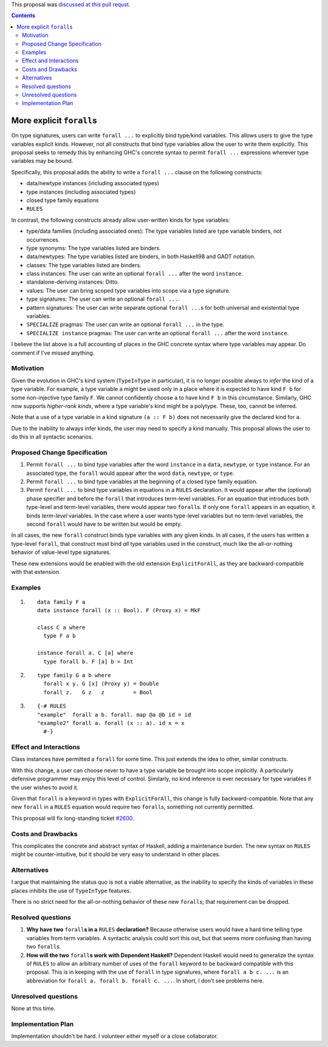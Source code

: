 .. proposal-number:: 0007

.. trac-ticket:: Leave blank. This will eventually be filled with the Trac
                 ticket number which will track the progress of the
                 implementation of the feature.

.. implemented:: Leave blank. This will be filled in with the first GHC version which
                 implements the described feature.

.. highlight:: haskell

This proposal was `discussed at this pull requst <https://github.com/ghc-proposals/ghc-proposals/pull/55>`_.

.. contents::

More explicit ``forall``\s
=========================

On type signatures, users can write ``forall ...`` to explicitly bind type/kind variables.
This allows users to give the type variables explicit kinds. However, not all constructs that
bind type variables allow the user to write them explicitly. This proposal seeks to remedy this
by enhancing GHC's concrete syntax to permit ``forall ...`` expressions wherever type variables
may be bound.

Specifically, this proposal adds the ability to write a ``forall ...`` clause on the following
constructs:

* data/newtype instances (including associated types)
* type instances (including associated types)
* closed type family equations
* ``RULES``

In contrast, the following constructs already allow user-written kinds for type variables:

* type/data families (including associated ones): The type variables listed are type variable
  binders, not occurrences.
* type synonyms: The type variables listed are binders.
* data/newtypes: The type variables listed are binders, in both Haskell98 and GADT notation.
* classes: The type variables listed are binders.
* class instances: The user can write an optional ``forall ...`` after the word ``instance``.
* standalone-deriving instances: Ditto.
* values: The user can bring scoped type variables into scope via a type signature.
* type signatures: The user can write an optional ``forall ...``.
* pattern signatures: The user can write separate optional ``forall ...``\s for both universal
  and existential type variables.
* ``SPECIALIZE`` pragmas: The user can write an optional ``forall ...`` in the type.
* ``SPECIALIZE instance`` pragmas: The user can write an optional ``forall ...`` after the word ``instance``.

I believe the list above is a full accounting of places in the GHC concrete syntax where
type variables may appear. Do comment if I've missed anything.

Motivation
------------
Given the evolution in GHC's kind system (``TypeInType`` in particular),
it is no longer possible always to *infer* the kind
of a type variable. For example, a type variable ``a`` might be used only in a place where it is expected
to have kind ``F b`` for some non-injective type family ``F``. We cannot confidently choose ``a`` to
have kind ``F b`` in this circumstance. Similarly, GHC now supports *higher-rank kinds*, where a type
variable's kind might be a polytype. These, too, cannot be inferred.

Note that a use of a type variable in a kind signature ``(a :: F b)`` does not necessarily give
the declared kind for ``a``.

Due to the inability to always infer kinds, the user may need to specify a kind manually. This proposal
allows the user to do this in all syntactic scenarios.

Proposed Change Specification
-----------------------------

1. Permit ``forall ...`` to bind type variables after the word ``instance`` in a ``data``,
   ``newtype``, or ``type`` instance. For an associated type, the ``forall`` would appear after the word
   ``data``, ``newtype``, or ``type``.

2. Permit ``forall ...`` to bind type variables at the beginning of a closed type family equation.

3. Permit ``forall ...`` to bind type variables in equations in a ``RULES`` declaration. It would
   appear after the (optional) phase specifier and before the ``forall`` that introduces term-level
   variables. For an equation that introduces both type-level and term-level variables, there would
   appear two ``forall``\s. If only one ``forall`` appears in an equation, it binds *term-level* variables.
   In the case where a user wants type-level variables but no term-level variables, the second ``forall``
   would have to be written but would be empty.

In all cases, the new ``forall`` construct binds type variables with any given kinds. In all cases,
if the users has written a type-level ``forall``, that construct must bind *all* type variables used
in the construct, much like the all-or-nothing behavior of value-level type signatures.

These new extensions would be enabled with the old extension ``ExplicitForAll``, as they are backward-compatible
with that extension.

Examples
--------

1. ::

     data family F a
     data instance forall (x :: Bool). F (Proxy x) = MkF

     class C a where
       type F a b

     instance forall a. C [a] where
       type forall b. F [a] b = Int

2. ::

     type family G a b where
       forall x y. G [x] (Proxy y) = Double
       forall z.   G z   z         = Bool

3. ::

     {-# RULES
     "example"  forall a b. forall. map @a @b id = id
     "example2" forall a. forall (x :: a). id x = x
       #-}

Effect and Interactions
-----------------------
Class instances have permitted a ``forall`` for some time. This just extends the idea to other, similar
constructs.

With this change, a user can choose never to have a type variable be brought into scope implicitly.
A particularly defensive programmer may enjoy this level of control. Similarly, no kind inference is
ever necessary for type variables if the user wishes to avoid it.

Given that ``forall`` is a keyword in types with ``ExplicitForAll``, this change is fully backward-compatible.
Note that any new ``forall`` in a ``RULES`` equation would require two ``forall``\s, something not currently
permitted.

This proposal will fix long-standing ticket `#2600 <https://ghc.haskell.org/trac/ghc/ticket/2600>`_.

Costs and Drawbacks
-------------------
This complicates the concrete and abstract syntax of Haskell, adding a maintenance burden. The new
syntax on ``RULES`` might be counter-intuitive, but it should be very easy to understand in other
places.


Alternatives
------------

I argue that maintaining the status quo is not a viable alternative, as the inability to specify
the kinds of variables in these places inhibits the use of ``TypeInType`` features.

There is no strict need for the all-or-nothing behavior of these new ``forall``\s; that requirement
can be dropped.

Resolved questions
------------------

1. **Why have two** ``forall``\ **s in a** ``RULES`` **declaration?** Because otherwise users would have a hard
   time telling type variables from term variables. A syntactic analysis could sort this out, but that
   seems more confusing than having two ``forall``\s.

2. **How will the two** ``forall``\ **s work with Dependent Haskell?** Dependent Haskell would need to generalize
   the syntax of ``RULES`` to allow an arbitrary number of uses of the ``forall`` keyword to be backward
   compatible with this proposal. This is in keeping with the use of ``forall`` in type signatures, where
   ``forall a b c. ...`` is an abbreviation for ``forall a. forall b. forall c. ...``. In short, I don't
   see problems here.


Unresolved questions
--------------------

None at this time.

Implementation Plan
-------------------

Implementation shouldn't be hard. I volunteer either myself or a close collaborator.
